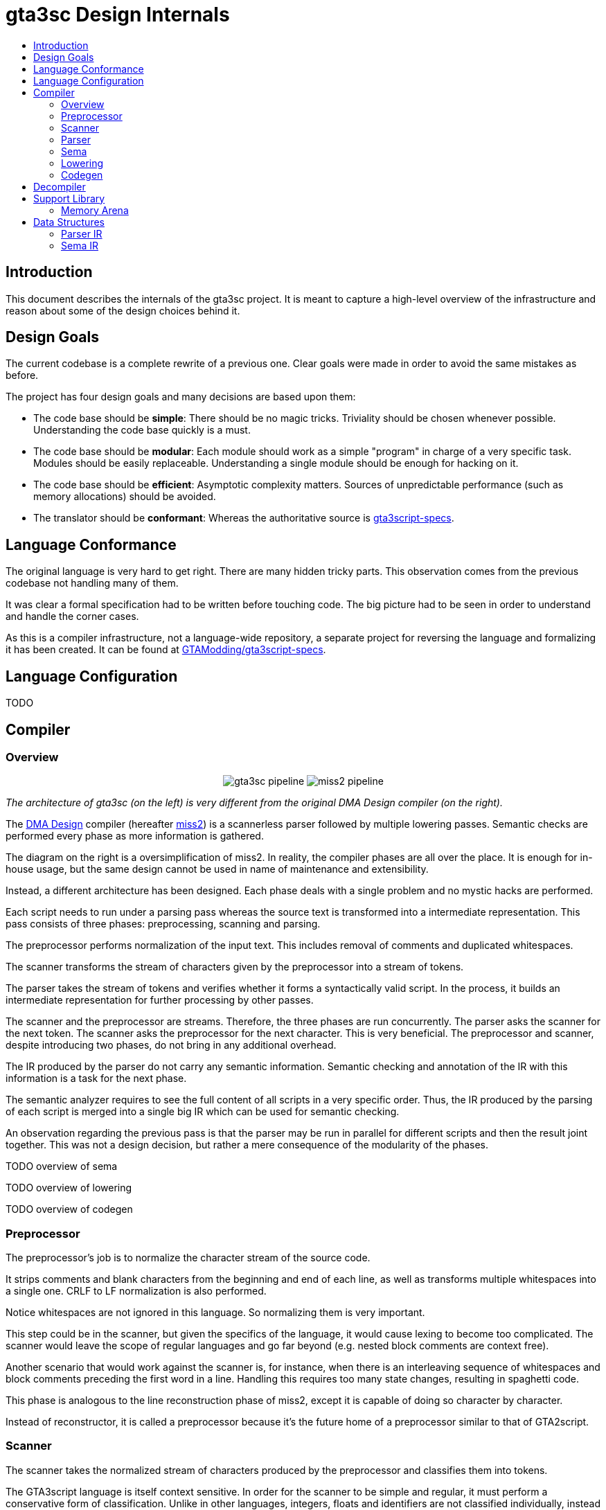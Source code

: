 :toc: macro
:toc-title:
:toclevels: 9

= gta3sc Design Internals

toc::[]

== Introduction

This document describes the internals of the gta3sc project. It is meant to capture a high-level overview of the infrastructure and reason about some of the design choices behind it.

== Design Goals

The current codebase is a complete rewrite of a previous one. Clear goals were made in order to avoid the same mistakes as before.

The project has four design goals and many decisions are based upon them:

 * The code base should be **simple**: There should be no magic tricks. Triviality should be chosen whenever possible. Understanding the code base quickly is a must.
 * The code base should be **modular**: Each module should work as a simple "program" in charge of a very specific task. Modules should be easily replaceable. Understanding a single module should be enough for hacking on it.
 * The code base should be **efficient**: Asymptotic complexity matters. Sources of unpredictable performance (such as memory allocations) should be avoided.
 * The translator should be **conformant**: Whereas the authoritative source is https://github.com/GTAmodding/gta3script-specs[gta3script-specs].

== Language Conformance

The original language is very hard to get right. There are many hidden tricky parts. This observation comes from the previous codebase not handling many of them. 

It was clear a formal specification had to be written before touching code. The big picture had to be seen in order to understand and handle the corner cases.

As this is a compiler infrastructure, not a language-wide repository, a separate project for reversing the language and formalizing it has been created. It can be found at https://github.com/GTAmodding/gta3script-specs[GTAModding/gta3script-specs].

== Language Configuration

TODO

== Compiler

=== Overview

+++
<p align="center">
<img src="https://public.thelink2012.xyz/gta3sc/pipeline.svg?v2" alt="gta3sc pipeline">
<img src="https://public.thelink2012.xyz/gta3sc/pipeline-miss2.svg" alt="miss2 pipeline">
</p>
+++

_The architecture of gta3sc (on the left) is very different from the original DMA Design compiler (on the right)._

The https://en.wikipedia.org/wiki/Rockstar_North[DMA Design] compiler (hereafter https://public.thelink2012.xyz/gta3/miss2_v413.zip[miss2]) is a scannerless parser followed by multiple lowering passes. Semantic checks are performed every phase as more information is gathered.

The diagram on the right is a oversimplification of miss2. In reality, the compiler phases are all over the place. It is enough for in-house usage, but the same design cannot be used in name of maintenance and extensibility.

Instead, a different architecture has been designed. Each phase deals with a single problem and no mystic hacks are performed.

Each script needs to run under a parsing pass whereas the source text is transformed into a intermediate representation. This pass consists of three phases: preprocessing, scanning and parsing.

The preprocessor performs normalization of the input text. This includes removal of comments and duplicated whitespaces.

The scanner transforms the stream of characters given by the preprocessor into a stream of tokens.

The parser takes the stream of tokens and verifies whether it forms a syntactically valid script. In the process, it builds an intermediate representation for further processing by other passes.

The scanner and the preprocessor are streams. Therefore, the three phases are run concurrently. The parser asks the scanner for the next token. The scanner asks the preprocessor for the next character. This is very beneficial. The preprocessor and scanner, despite introducing two phases, do not bring in any additional overhead.

The IR produced by the parser do not carry any semantic information. Semantic checking and annotation of the IR with this information is a task for the next phase.

The semantic analyzer requires to see the full content of all scripts in a very specific order. Thus, the IR produced by the parsing of each script is merged into a single big IR which can be used for semantic checking.

An observation regarding the previous pass is that the parser may be run in parallel for different scripts and then the result joint together. This was not a design decision, but rather a mere consequence of the modularity of the phases.

TODO overview of sema

TODO overview of lowering

TODO overview of codegen


=== Preprocessor

The preprocessor's job is to normalize the character stream of the source code.

It strips comments and blank characters from the beginning and end of each line, as well as transforms multiple whitespaces into a single one. CRLF to LF normalization is also performed.

Notice whitespaces are not ignored in this language. So normalizing them is very important.

This step could be in the scanner, but given the specifics of the language, it would cause lexing to become too complicated. The scanner would leave the scope of regular languages and go far beyond (e.g. nested block comments are context free).

Another scenario that would work against the scanner is, for instance, when there is an interleaving sequence of whitespaces and block comments preceding the first word in a line. Handling this requires too many state changes, resulting in spaghetti code.

This phase is analogous to the line reconstruction phase of miss2, except it is capable of doing so character by character.

Instead of reconstructor, it is called a preprocessor because it's the future home of a preprocessor similar to that of GTA2script.

=== Scanner

The scanner takes the normalized stream of characters produced by the preprocessor and classifies them into tokens.

The GTA3script language is itself context sensitive. In order for the scanner to be simple and regular, it must perform a conservative form of classification. Unlike in other languages, integers, floats and identifiers are not classified individually, instead they are classified into a generic category named _word_.

Later on the parser has enough contextual information to disambiguate whether this _word_ is a command, label, integer, float or identifier.

There is a kind of token that cannot be classified by the main automata. The _filename_. Such token may contain arithmetic characters (e.g. `file-name.sc`) in it, which usually would mean three separate tokens. The scanner classifies filenames only upon explicit request by the parser.

The other lexical categories are _whitespace_, _end of line_, _string_, and  one for each _arithmetic operator_.

The motivation for having a scanning phase is that it severely simplifies the parser. The process of looking ahead becomes much easier. Even the scannerless miss2 have a scanner hidden in its parsing cruft by the need to lookahead during expression parsing.

=== Parser

The parser checks the syntactical validity of the stream of tokens produced by the scanner and constructs an intermediate representation of the language in the process.

The grammar and more details about the language itself can be found at the https://github.com/GTAmodding/gta3script-specs[language specification].

The intermediate representation is not an abstract syntax tree, but a linear code. The properties of the language do not call for an AST. There is no nested expressions, for instance, and control-flow structures can be easily represented as code.

The IR is guaranted to be syntactically valid, but semantic validation is left to its own phase. The parser does not know anything about commands, selectors and types. Please see the section on <<ParserIR, Parser IR>> for the properties of this representation.

The entire IR shares the same lifetime. Consequently it benefits from the use of a <<ArenaMemoryResource,region-based memory manager>>. This mechanism guarantees us lightning fast allocation/deallocation and little to no memory fragmentation.

The parser does not perform syntax-directed translation, which would make parsing and semantic checking a single pass. This is not possible because the semantic phase requires global information about the program. For example, variable declarations of a script must be seen by every other script, and the order of declarations is relevant (each variable has an id that cannot change between compilers). More details about this can be seen on the language specification.

Addition of new features to the language only touches this phase onwards, specially because the scanner is conservative and produces no keywords.

=== Sema

TODO

// The previous codebase has shown that trying to make this an out-of-order process produces complicated algorithms that do not bring enough benefit for the code complexity.

=== Lowering

TODO

=== Codegen

TODO

== Decompiler

The decompiler is still a dream. Hopefully it is written before the end of this century. Meanwhile take a look at https://github.com/x87/scout.js[scout.js].

== Support Library

[#ArenaMemoryResource]
=== Memory Arena

TODO

== Data Structures

[#ParserIR]
=== Parser IR

//image:https://public.thelink2012.xyz/gta3sc/parser-ir.svg[role="related left", width="250"]
++++
<img style="margin-right: .625em;" role="left" align="left" src="https://public.thelink2012.xyz/gta3sc/parser-ir.svg" width="250">
++++

The intermediate representation generated by the parser is a linear code whereas each instruction is a tuple _(label, command, argument...)_.

Both label and commands may be null, and the same label name may appear more than once.

The intermediate language is very similar to GTA3script itself, with few little changes. These changes are better detailed in the _Code Shape_ section of the language specification.

Since the parser does not know anything about commands and its parameters, command names are directly stored in the IR and the commands themselves may not exist. The amount of arguments may be wrong (e.g. three arguments in an `ADD_SCORE` instead of two). The typing may also be wrong (e.g. instead of a integer argument for `WAIT`, a floating one is given).

This property extends to all other commands, even special ones like `VAR_INT`, `REPEAT` and `{`. Commands generated by the parsing process itself (e.g. `IF 0`) should not be trusted either.

It is guaranteed, however, that control-flow and scoping instructions are properly matched (e.g. for every `IF` there is an `ENDIF`).

The type of an arguments is either an _integer_, _float_, _string_, _identifier_ or _filename_. Identifiers are not yet resolved. Their names are guaranteed to be syntactically valid but the semantic phase have to decide whether it is a variable, label, string identifier or string constant.

++++
<div style="clear:both"></div>
++++

[#SemaIR]
=== Sema IR

TODO

